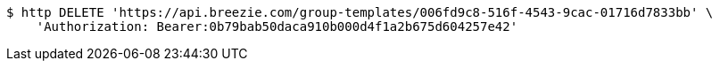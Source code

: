 [source,bash]
----
$ http DELETE 'https://api.breezie.com/group-templates/006fd9c8-516f-4543-9cac-01716d7833bb' \
    'Authorization: Bearer:0b79bab50daca910b000d4f1a2b675d604257e42'
----